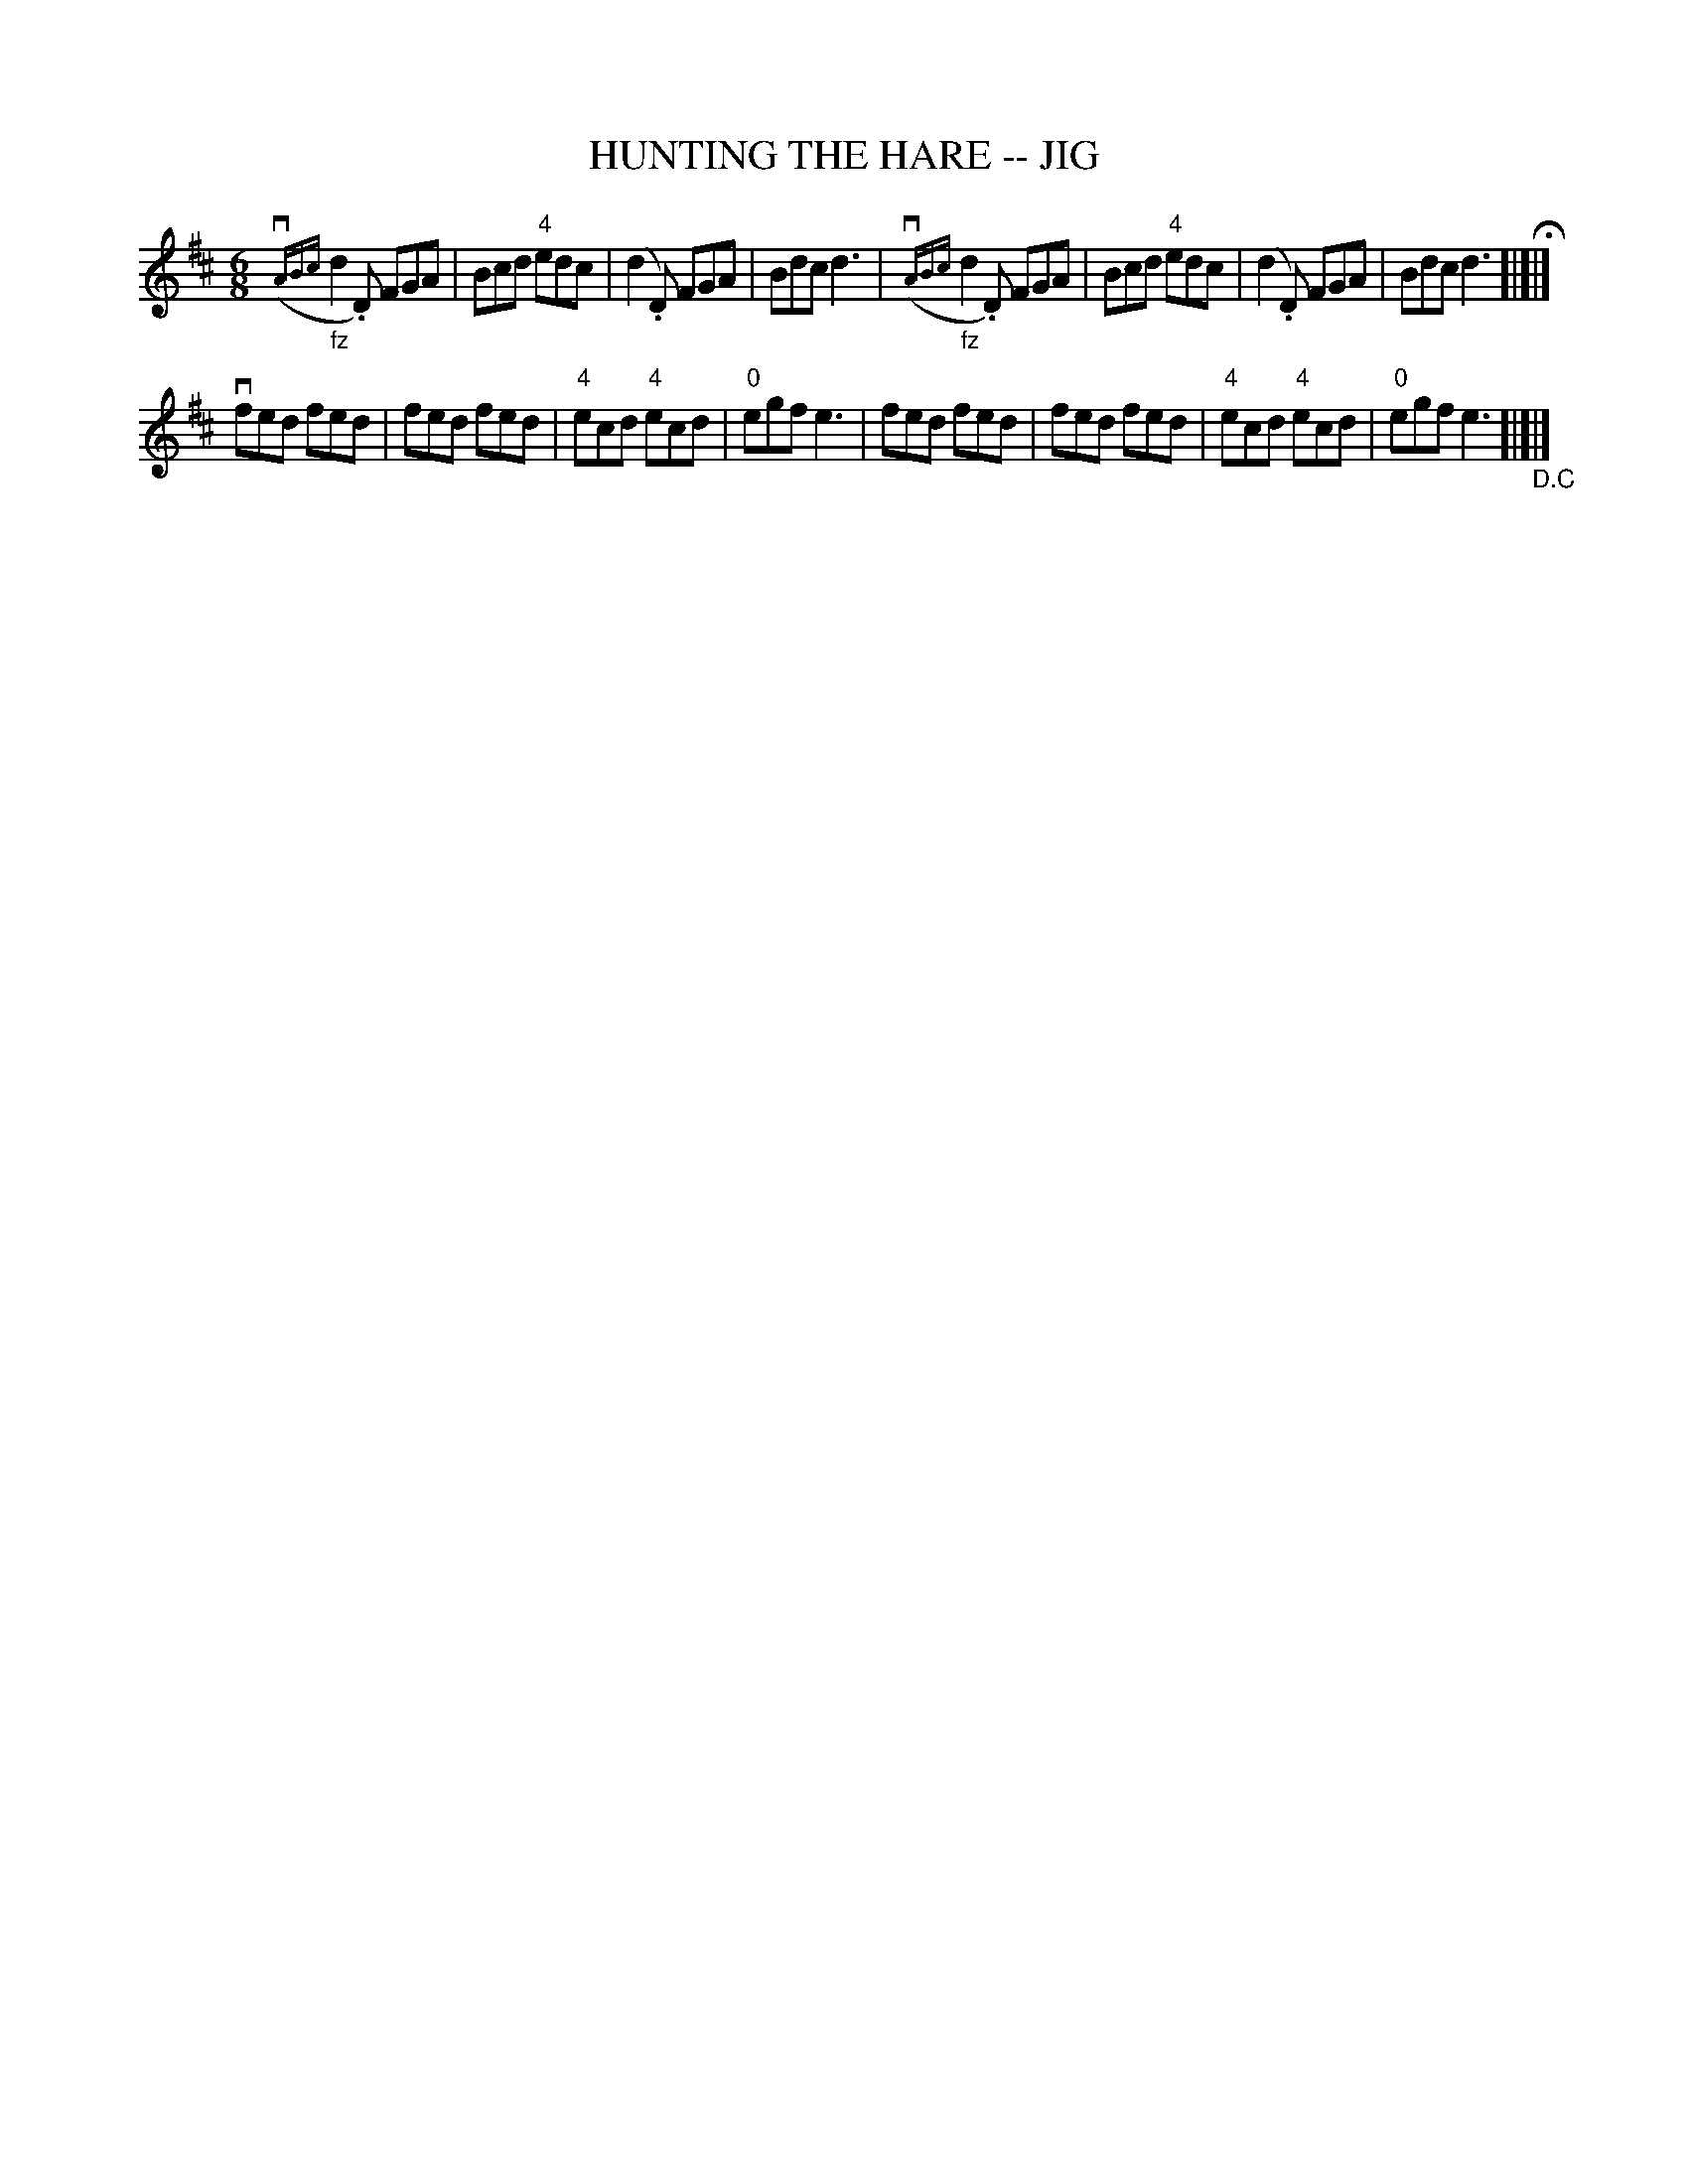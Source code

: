 X: 1
T: HUNTING THE HARE -- JIG
B: Ryan's Mammoth Collection of Fiddle Tunes
R: jig
M: 6/8
L: 1/8
Z: Contributed 20000913173642 by John Chambers John.Chambers:weema.com
K: D
  ({vABc}"_fz"d2.D) FGA | Bcd "4"edc | (kd2.D) FGA | Bdc d3 \
| ({vABc}"_fz"d2.D) FGA | Bcd "4"edc | (kd2.D) FGA | Bdc d3 H[|]|]
  vfed fed | fed fed | "4"ecd "4"ecd | "0"egf e3 \
|  fed fed | fed fed | "4"ecd "4"ecd | "0"egf e3 "_D.C"[|]|]
